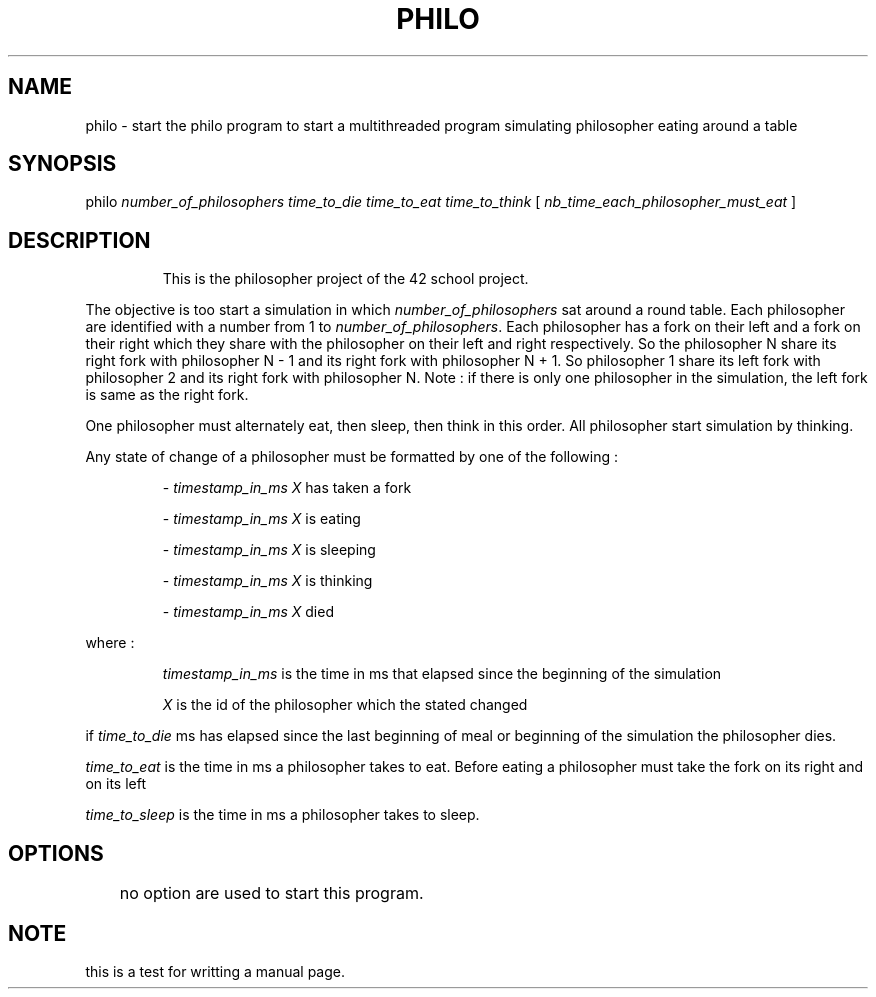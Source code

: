 .TH PHILO 1 2025-09-15 jweber 42-CC-projects
.SH NAME
.PP
philo \- start the philo program to start a multithreaded program simulating philosopher eating around a table 
.SH SYNOPSIS
.nf
.fi
.PP 
philo 
.IR number_of_philosophers 
.IR time_to_die 
.IR time_to_eat
.IR time_to_think
[
.IR nb_time_each_philosopher_must_eat
]
.SH DESCRIPTION
.PP
.IP
This is the philosopher project of the 42 school project.
.PP
The objective is too start a simulation in which
.IR number_of_philosophers
sat around a round table. Each philosopher are identified with a number from 1 to
.IR number_of_philosophers .
Each philosopher has a fork on their left and a fork on their right which they share with the philosopher on their left and right respectively. So the philosopher N share its right fork with philosopher N - 1 and its right fork with philosopher N + 1. So philosopher 1 share its left fork with philosopher 2 and its right fork with philosopher N. Note : if there is only one philosopher in the simulation, the left fork is same as the right fork.
.PP
One philosopher must alternately eat, then sleep, then think in this order. All philosopher start simulation by thinking.
.PP
Any state of change of a philosopher must be formatted by one of the following :
.IP
\- 
.IR timestamp_in_ms
.IR X
has taken a fork 
.IP
\- 
.IR timestamp_in_ms
.IR X
is eating
.IP
\- 
.IR timestamp_in_ms
.IR X
is sleeping
.IP
\- 
.IR timestamp_in_ms
.IR X
is thinking
.IP
\- 
.IR timestamp_in_ms
.IR X
died
.PP
where : 
.IP
.IR timestamp_in_ms
is the time in ms that elapsed since the beginning of the simulation
.IP
.IR X
is the id of the philosopher which the stated changed
.PP
if 
.IR time_to_die
ms has elapsed since the last beginning of meal or beginning of the simulation the philosopher dies.
.PP
.IR time_to_eat
is the time in ms a philosopher takes to eat. Before eating a philosopher must take the fork on its right and on its left
.PP
.IR time_to_sleep
is the time in ms a philosopher takes to sleep.
.SH OPTIONS
	no option are used to start this program.
.SH NOTE
this is a test for writting a manual page.
